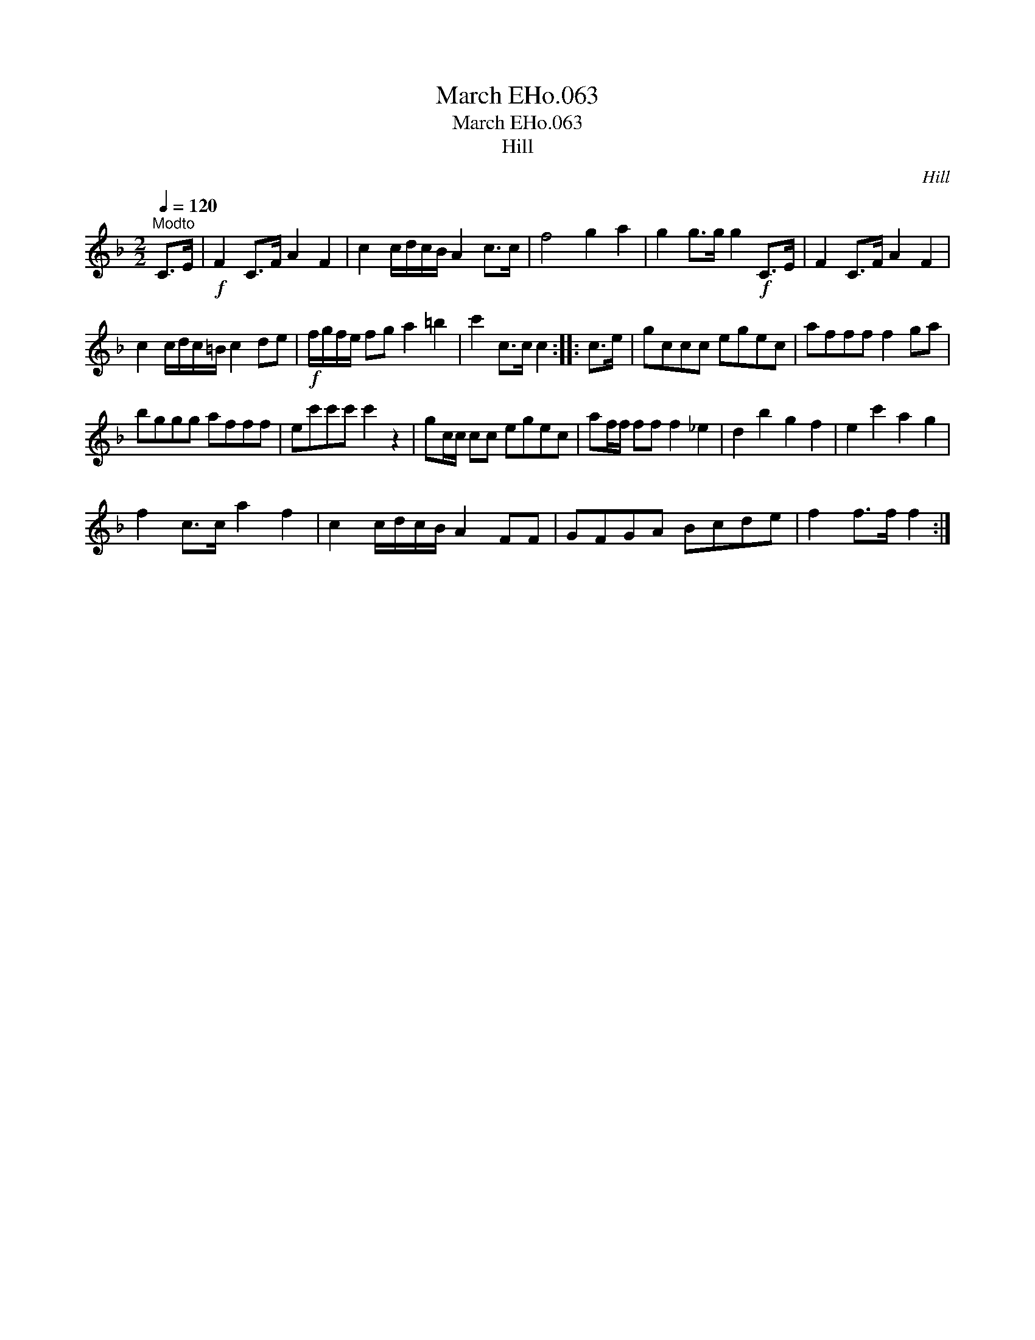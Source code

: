 X:1
T:March EHo.063
T:March EHo.063
T:Hill
C:Hill
L:1/8
Q:1/4=120
M:2/2
K:F
V:1 treble 
V:1
"^Modto" C>E |!f! F2 C>F A2 F2 | c2 c/d/c/B/ A2 c>c | f4 g2 a2 | g2 g>g g2!f! C>E | F2 C>F A2 F2 | %6
 c2 c/d/c/=B/ c2 de |!f! f/g/f/e/ fg a2 =b2 | c'2 c>c c2 :: c>e | gccc egec | afff f2 ga | %12
 bggg afff | ec'c'c' c'2 z2 | gc/c/ cc egec | af/f/ ff f2 _e2 | d2 b2 g2 f2 | e2 c'2 a2 g2 | %18
 f2 c>c a2 f2 | c2 c/d/c/B/ A2 FF | GFGA Bcde | f2 f>f f2 :| %22

